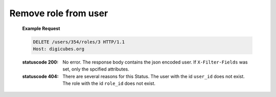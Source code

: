 Remove role from user
=====================

    **Example Request**

    .. sourcecode:: http

        DELETE /users/354/roles/3 HTTP/1.1
        Host: digicubes.org

    :statuscode 200: No error. The response body contains the json
        encoded user. If ``X-Filter-Fields`` was set, only the
        spcified attributes.

    :statuscode 404: There are several reasons for this Status.
        The user with the id ``user_id`` does not exist. The
        role with the id ``role_id`` does not exist.

